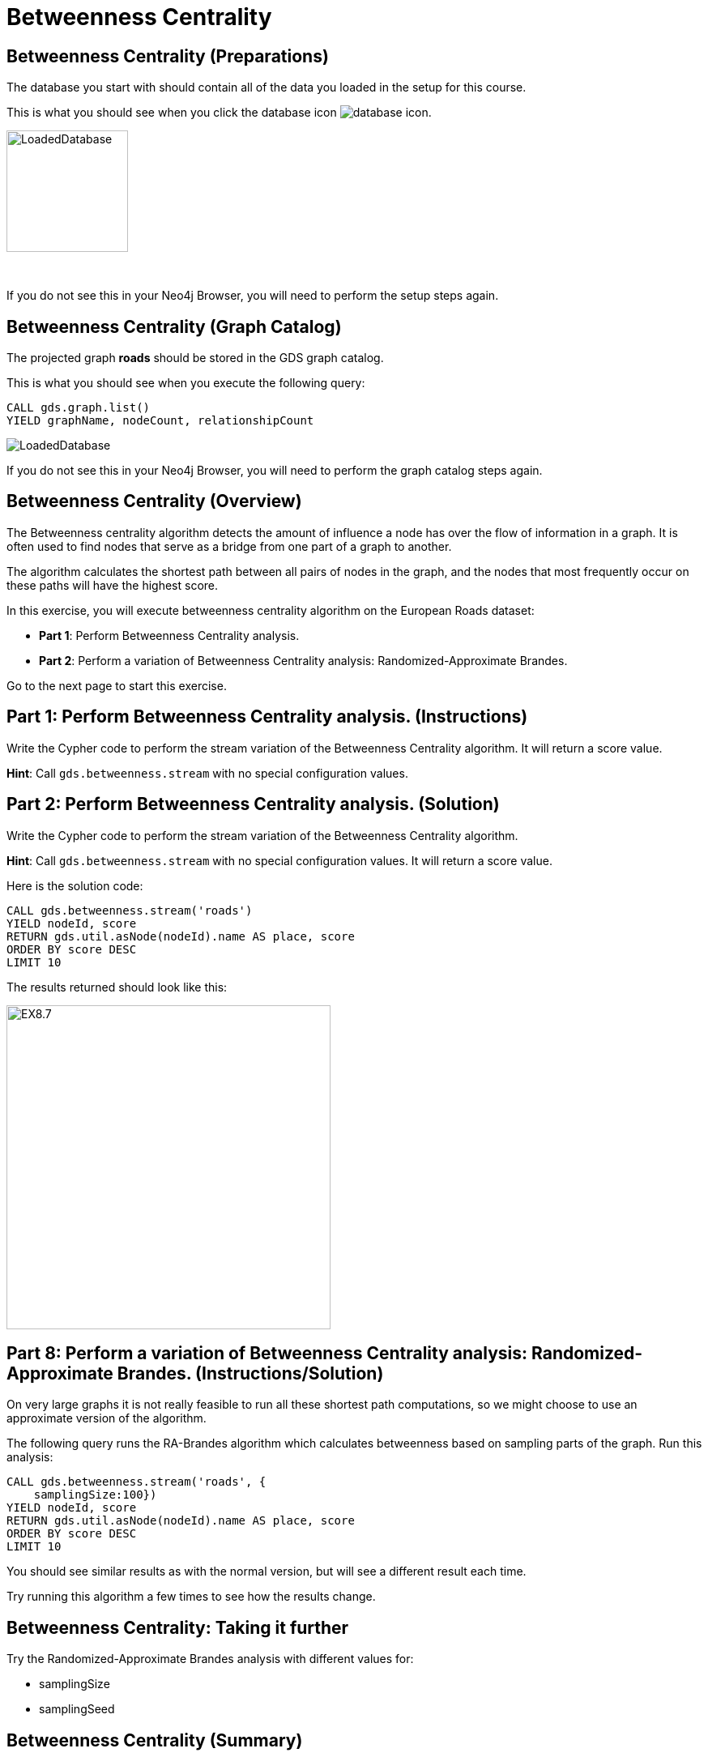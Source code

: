 = Betweenness Centrality
:icons: font

== Betweenness Centrality (Preparations)

The database you start with should contain all of the data you loaded in the setup for this course.

This is what you should see when you click the database icon image:database-icon.png[].

image::LoadedDatabase.png[LoadedDatabase,width=150]

{nbsp} +

If you do not see this in your Neo4j Browser, you will need to perform the setup steps again.

== Betweenness Centrality (Graph Catalog)

The projected graph *roads* should be stored in the GDS graph catalog.

This is what you should see when you execute the following query:

[source, cypher]
----
CALL gds.graph.list()
YIELD graphName, nodeCount, relationshipCount
----

image::LoadedRoadsGraph.png[LoadedDatabase]

If you do not see this in your Neo4j Browser, you will need to perform the graph catalog steps again.

== Betweenness Centrality (Overview)

The Betweenness centrality algorithm detects the amount of influence a node has over the flow of information in a graph.
It is often used to find nodes that serve as a bridge from one part of a graph to another.

The algorithm calculates the shortest path between all pairs of nodes in the graph, and the nodes that most frequently occur on these paths will have the highest score.

In this exercise, you will execute betweenness centrality algorithm on the European Roads dataset:

* *Part 1*: Perform Betweenness Centrality analysis.
* *Part 2*: Perform a variation of Betweenness Centrality analysis: Randomized-Approximate Brandes.

Go to the next page to start this exercise.

== Part 1: Perform Betweenness Centrality analysis. (Instructions)

Write the Cypher code to perform the stream variation of the Betweenness Centrality algorithm. It will return a score value.

*Hint*: Call `gds.betweenness.stream` with no special configuration values.

== Part 2: Perform Betweenness Centrality analysis. (Solution)

Write the Cypher code to perform the stream variation of the Betweenness Centrality algorithm.

*Hint*: Call `gds.betweenness.stream` with no special configuration values. It will return a score value.

Here is the solution code:

[source, cypher]
----
CALL gds.betweenness.stream('roads')
YIELD nodeId, score
RETURN gds.util.asNode(nodeId).name AS place, score
ORDER BY score DESC
LIMIT 10
----

The results returned should look like this:

[.thumb]
image::EX8.7.png[EX8.7,width=400]

== Part 8: Perform a variation of Betweenness Centrality analysis: Randomized-Approximate Brandes. (Instructions/Solution)

On very large graphs it is not really feasible to run all these shortest path computations, so we might choose to use an approximate version of the algorithm.

The following query runs the RA-Brandes algorithm which calculates betweenness based on sampling parts of the graph. Run this analysis:
[source, cypher]
----
CALL gds.betweenness.stream('roads', {
    samplingSize:100})
YIELD nodeId, score
RETURN gds.util.asNode(nodeId).name AS place, score
ORDER BY score DESC
LIMIT 10
----

You should see similar results as with the normal version, but will see a different result each time.

Try running this algorithm a few times to see how the results change.

== Betweenness Centrality: Taking it further

Try the Randomized-Approximate Brandes analysis with different values for:

* samplingSize
* samplingSeed

== Betweenness Centrality (Summary)

Betweenness centrality is one of the centrality measures to help you identify important nodes in the graph.

In this exercise, you ran a betweenness centrality algorithm for the European Roads dataset.

